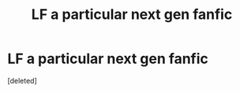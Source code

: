 #+TITLE: LF a particular next gen fanfic

* LF a particular next gen fanfic
:PROPERTIES:
:Score: 1
:DateUnix: 1555071923.0
:DateShort: 2019-Apr-12
:FlairText: Request
:END:
[deleted]

